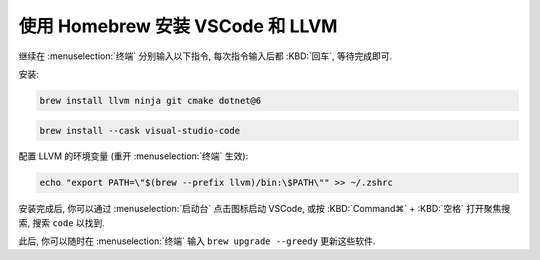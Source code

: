 ************************************************************************************************************************
使用 Homebrew 安装 VSCode 和 LLVM
************************************************************************************************************************

继续在 :menuselection:`终端` 分别输入以下指令, 每次指令输入后都 :KBD:`回车`, 等待完成即可.

安装:

.. code-block:: bash

  brew install llvm ninja git cmake dotnet@6

.. code-block:: bash

  brew install --cask visual-studio-code

配置 LLVM 的环境变量 (重开 :menuselection:`终端` 生效):

.. code-block:: bash

  echo "export PATH=\"$(brew --prefix llvm)/bin:\$PATH\"" >> ~/.zshrc

安装完成后, 你可以通过 :menuselection:`启动台` 点击图标启动 VSCode, 或按 :KBD:`Command⌘` + :KBD:`空格` 打开聚焦搜索, 搜索 ``code`` 以找到.

此后, 你可以随时在 :menuselection:`终端` 输入 ``brew upgrade --greedy`` 更新这些软件.
